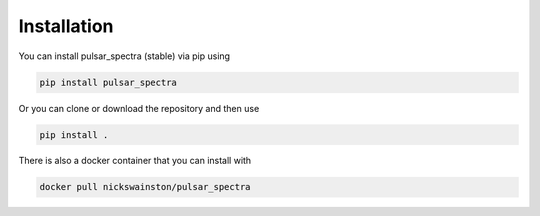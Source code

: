 Installation
============

You can install pulsar_spectra (stable) via pip using

.. code-block:: bash

    pip install pulsar_spectra

Or you can clone or download the repository and then use

.. code-block:: bash

    pip install .

There is also a docker container that you can install with

.. code-block:: bash

    docker pull nickswainston/pulsar_spectra
